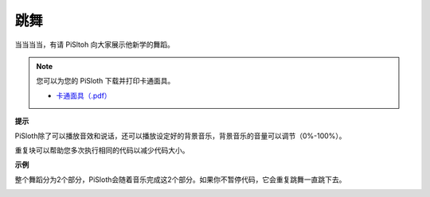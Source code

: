 跳舞
=========

当当当当，有请 PiSltoh 向大家展示他新学的舞蹈。

.. image:: media/dance_pic.jpg
    :width: 400
    :align: center

.. note::

    您可以为您的 PiSloth 下载并打印卡通面具。
    
    * `卡通面具（.pdf） <https://gitee.com/sunfounder/sf-pdf/tree/master/%E5%8D%A1%E7%89%87/%E5%8D%A1%E9%80%9A%E9%9D%A2%E5%85%B7>`_

**提示**

PiSloth除了可以播放音效和说话，还可以播放设定好的背景音乐，背景音乐的音量可以调节（0%-100%）。

.. image:: media/bg_volume.png

重复块可以帮助您多次执行相同的代码以减少代码大小。

.. image:: media/dance4.png



**示例**

整个舞蹈分为2个部分，PiSloth会随着音乐完成这2个部分。如果你不暂停代码，它会重复跳舞一直跳下去。

.. image:: media/dance6.png

.. image:: media/dance7.png

.. image:: media/dance8.png
